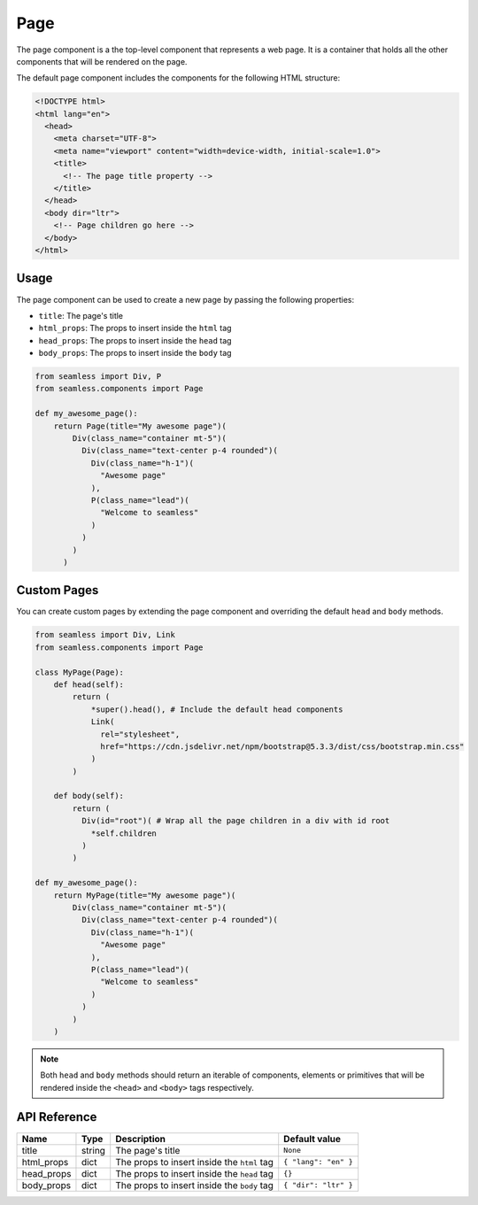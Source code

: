 .. _page:

####
Page
####

The page component is a the top-level component that represents a web page.
It is a container that holds all the other components that will be rendered on the page.

The default page component includes the components for the following HTML structure:

.. code-block:: html

  <!DOCTYPE html>
  <html lang="en">
    <head>
      <meta charset="UTF-8">
      <meta name="viewport" content="width=device-width, initial-scale=1.0">
      <title>
        <!-- The page title property -->
      </title>
    </head>
    <body dir="ltr">
      <!-- Page children go here -->
    </body>
  </html>

Usage
#####

The page component can be used to create a new page by passing the following properties:

- ``title``: The page's title
- ``html_props``: The props to insert inside the ``html`` tag
- ``head_props``: The props to insert inside the ``head`` tag
- ``body_props``: The props to insert inside the ``body`` tag

.. code-block:: python

    from seamless import Div, P
    from seamless.components import Page

    def my_awesome_page():
        return Page(title="My awesome page")(
            Div(class_name="container mt-5")(
              Div(class_name="text-center p-4 rounded")(
                Div(class_name="h-1")(
                  "Awesome page"
                ),
                P(class_name="lead")(
                  "Welcome to seamless"
                )
              )
            )
          )
        

Custom Pages
############

You can create custom pages by extending the page component and overriding the default ``head`` and ``body`` methods.

.. code-block:: python

    from seamless import Div, Link
    from seamless.components import Page

    class MyPage(Page):
        def head(self):
            return (
                *super().head(), # Include the default head components
                Link(
                  rel="stylesheet",
                  href="https://cdn.jsdelivr.net/npm/bootstrap@5.3.3/dist/css/bootstrap.min.css"
                )
            )

        def body(self):
            return (
              Div(id="root")( # Wrap all the page children in a div with id root
                *self.children
              )
            )

    def my_awesome_page():
        return MyPage(title="My awesome page")(
            Div(class_name="container mt-5")(
              Div(class_name="text-center p-4 rounded")(
                Div(class_name="h-1")(
                  "Awesome page"
                ),
                P(class_name="lead")(
                  "Welcome to seamless"
                )
              )
            )
        )

.. note:: 
  Both ``head`` and ``body`` methods should return an iterable of components, elements or primitives that will
  be rendered inside the ``<head>`` and ``<body>`` tags respectively.

API Reference
#############

+------------+--------+---------------------------------------------+----------------------+
| Name       | Type   | Description                                 | Default value        |
+============+========+=============================================+======================+
| title      | string | The page's title                            | ``None``             |
+------------+--------+---------------------------------------------+----------------------+
| html_props | dict   | The props to insert inside the ``html`` tag | ``{ "lang": "en" }`` |
+------------+--------+---------------------------------------------+----------------------+
| head_props | dict   | The props to insert inside the ``head`` tag | ``{}``               |
+------------+--------+---------------------------------------------+----------------------+
| body_props | dict   | The props to insert inside the ``body`` tag | ``{ "dir": "ltr" }`` |
+------------+--------+---------------------------------------------+----------------------+
